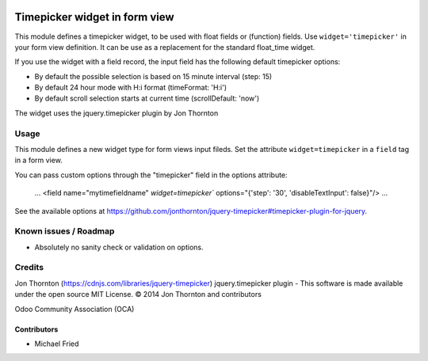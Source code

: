 .. image:: https://img.shields.io/badge/licence-AGPL--3-blue.svg
    :alt: License: AGPL-3

==============================
Timepicker widget in form view
==============================

This module defines a timepicker widget, to be used with float fields
or (function) fields. Use ``widget='timepicker'`` in your form view
definition. It can be use as a replacement for the standard float_time widget.

If you use the widget with a field record, the input field has the following default
timepicker options:

* By default the possible selection is based on 15 minute interval (step: 15)
* By default 24 hour mode with H:i format (timeFormat: 'H:i')
* By default scroll selection starts at current time (scrollDefault: 'now')

The widget uses the jquery.timepicker plugin by Jon Thornton


Usage
=====

This module defines a new widget type for form views input fileds.
Set the attribute ``widget=timepicker`` in a ``field`` tag in a form view.

You can pass custom options through the "timepicker" field in the options attribute:

    ...
    <field name="mytimefieldname" `widget=timepicker`` options="{'step': '30', 'disableTextInput': false}"/>
    ...

See the available options at https://github.com/jonthornton/jquery-timepicker#timepicker-plugin-for-jquery.


Known issues / Roadmap
======================

* Absolutely no sanity check or validation on options.


Credits
=======

Jon Thornton (https://cdnjs.com/libraries/jquery-timepicker)
jquery.timepicker plugin - This software is made available under the open source MIT License. © 2014 Jon Thornton and contributors

Odoo Community Association (OCA)


Contributors
------------

* Michael Fried
